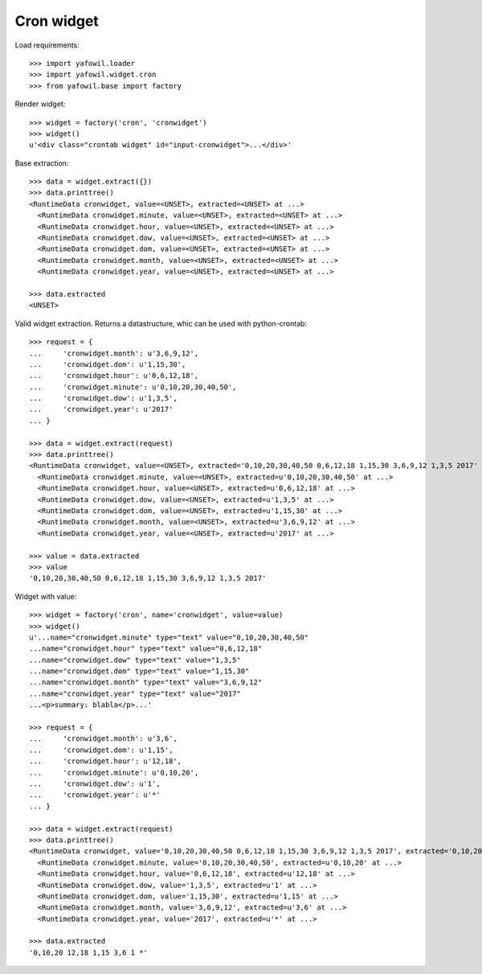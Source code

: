 Cron widget
===========

Load requirements::

    >>> import yafowil.loader
    >>> import yafowil.widget.cron
    >>> from yafowil.base import factory

Render widget::

    >>> widget = factory('cron', 'cronwidget')
    >>> widget()
    u'<div class="crontab widget" id="input-cronwidget">...</div>'

Base extraction::

    >>> data = widget.extract({})
    >>> data.printtree()
    <RuntimeData cronwidget, value=<UNSET>, extracted=<UNSET> at ...>
      <RuntimeData cronwidget.minute, value=<UNSET>, extracted=<UNSET> at ...>
      <RuntimeData cronwidget.hour, value=<UNSET>, extracted=<UNSET> at ...>
      <RuntimeData cronwidget.dow, value=<UNSET>, extracted=<UNSET> at ...>
      <RuntimeData cronwidget.dom, value=<UNSET>, extracted=<UNSET> at ...>
      <RuntimeData cronwidget.month, value=<UNSET>, extracted=<UNSET> at ...>
      <RuntimeData cronwidget.year, value=<UNSET>, extracted=<UNSET> at ...>

    >>> data.extracted
    <UNSET>

Valid widget extraction. Returns a datastructure, whic can be used with python-crontab::

    >>> request = {
    ...     'cronwidget.month': u'3,6,9,12',
    ...     'cronwidget.dom': u'1,15,30',
    ...     'cronwidget.hour': u'0,6,12,18',
    ...     'cronwidget.minute': u'0,10,20,30,40,50',
    ...     'cronwidget.dow': u'1,3,5',
    ...     'cronwidget.year': u'2017'
    ... }

    >>> data = widget.extract(request)
    >>> data.printtree()
    <RuntimeData cronwidget, value=<UNSET>, extracted='0,10,20,30,40,50 0,6,12,18 1,15,30 3,6,9,12 1,3,5 2017' at ...>
      <RuntimeData cronwidget.minute, value=<UNSET>, extracted=u'0,10,20,30,40,50' at ...>
      <RuntimeData cronwidget.hour, value=<UNSET>, extracted=u'0,6,12,18' at ...>
      <RuntimeData cronwidget.dow, value=<UNSET>, extracted=u'1,3,5' at ...>
      <RuntimeData cronwidget.dom, value=<UNSET>, extracted=u'1,15,30' at ...>
      <RuntimeData cronwidget.month, value=<UNSET>, extracted=u'3,6,9,12' at ...>
      <RuntimeData cronwidget.year, value=<UNSET>, extracted=u'2017' at ...>

    >>> value = data.extracted
    >>> value
    '0,10,20,30,40,50 0,6,12,18 1,15,30 3,6,9,12 1,3,5 2017'

Widget with value::

    >>> widget = factory('cron', name='cronwidget', value=value)
    >>> widget()
    u'...name="cronwidget.minute" type="text" value="0,10,20,30,40,50" 
    ...name="cronwidget.hour" type="text" value="0,6,12,18" 
    ...name="cronwidget.dow" type="text" value="1,3,5" 
    ...name="cronwidget.dom" type="text" value="1,15,30" 
    ...name="cronwidget.month" type="text" value="3,6,9,12" 
    ...name="cronwidget.year" type="text" value="2017" 
    ...<p>summary: blabla</p>...'

    >>> request = {
    ...     'cronwidget.month': u'3,6',
    ...     'cronwidget.dom': u'1,15',
    ...     'cronwidget.hour': u'12,18',
    ...     'cronwidget.minute': u'0,10,20',
    ...     'cronwidget.dow': u'1',
    ...     'cronwidget.year': u'*'
    ... }

    >>> data = widget.extract(request)
    >>> data.printtree()
    <RuntimeData cronwidget, value='0,10,20,30,40,50 0,6,12,18 1,15,30 3,6,9,12 1,3,5 2017', extracted='0,10,20 12,18 1,15 3,6 1 *' at ...>
      <RuntimeData cronwidget.minute, value='0,10,20,30,40,50', extracted=u'0,10,20' at ...>
      <RuntimeData cronwidget.hour, value='0,6,12,18', extracted=u'12,18' at ...>
      <RuntimeData cronwidget.dow, value='1,3,5', extracted=u'1' at ...>
      <RuntimeData cronwidget.dom, value='1,15,30', extracted=u'1,15' at ...>
      <RuntimeData cronwidget.month, value='3,6,9,12', extracted=u'3,6' at ...>
      <RuntimeData cronwidget.year, value='2017', extracted=u'*' at ...>

    >>> data.extracted
    '0,10,20 12,18 1,15 3,6 1 *'
